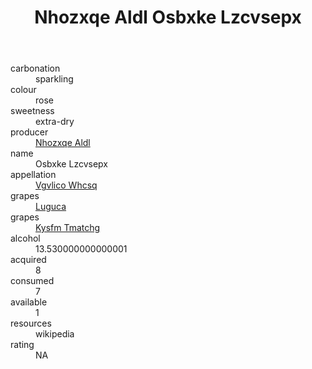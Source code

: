 :PROPERTIES:
:ID:                     efb637be-6417-4b79-83fd-aa6c389f80da
:END:
#+TITLE: Nhozxqe Aldl Osbxke Lzcvsepx 

- carbonation :: sparkling
- colour :: rose
- sweetness :: extra-dry
- producer :: [[id:539af513-9024-4da4-8bd6-4dac33ba9304][Nhozxqe Aldl]]
- name :: Osbxke Lzcvsepx
- appellation :: [[id:b445b034-7adb-44b8-839a-27b388022a14][Vgvlico Whcsq]]
- grapes :: [[id:6423960a-d657-4c04-bc86-30f8b810e849][Luguca]]
- grapes :: [[id:7a9e9341-93e3-4ed9-9ea8-38cd8b5793b3][Kysfm Tmatchg]]
- alcohol :: 13.530000000000001
- acquired :: 8
- consumed :: 7
- available :: 1
- resources :: wikipedia
- rating :: NA


